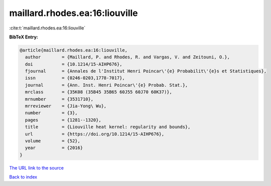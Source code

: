 maillard.rhodes.ea:16:liouville
===============================

:cite:t:`maillard.rhodes.ea:16:liouville`

**BibTeX Entry:**

.. code-block:: bibtex

   @article{maillard.rhodes.ea:16:liouville,
     author        = {Maillard, P. and Rhodes, R. and Vargas, V. and Zeitouni, O.},
     doi           = {10.1214/15-AIHP676},
     fjournal      = {Annales de l'Institut Henri Poincar\'{e} Probabilit\'{e}s et Statistiques},
     issn          = {0246-0203,1778-7017},
     journal       = {Ann. Inst. Henri Poincar\'{e} Probab. Stat.},
     mrclass       = {35K08 (35B45 35B65 60J55 60J70 60K37)},
     mrnumber      = {3531710},
     mrreviewer    = {Jia-Yong\ Wu},
     number        = {3},
     pages         = {1281--1320},
     title         = {Liouville heat kernel: regularity and bounds},
     url           = {https://doi.org/10.1214/15-AIHP676},
     volume        = {52},
     year          = {2016}
   }
`The URL link to the source <https://doi.org/10.1214/15-AIHP676>`_


`Back to index <../By-Cite-Keys.html>`_
